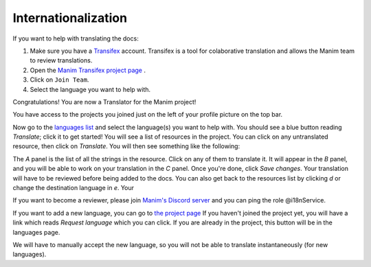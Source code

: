 ====================
Internationalization
====================

If you want to help with translating the docs:

#. Make sure you have a `Transifex <https://www.transifex.com/>`_ account. Transifex is a tool for colaborative translation and allows the Manim team to review translations.
#. Open the `Manim Transifex project page <https://www.transifex.com/manim-community/manim-community-documentation>`_ .
#. Click on ``Join Team``.
#. Select the language you want to help with.

Congratulations! You are now a Translator for the Manim project!


You have access to the projects you joined just on the left of your profile picture
on the top bar.

.. image:: /_static/select_transifex_repo.png
   :align: center
   :width: 200

Now go to the
`languages list <https://www.transifex.com/manim-community/manim-community-documentation/languages/>`_
and select the language(s) you want to help with. You should see a blue button reading
`Translate`; click it to get started! You will see a list of
resources in the project. You can click on any untranslated resource, then
click on `Translate`. You will then see something like the following:

.. image:: /_static/transifex_explanation.png
    :align: center

The `A` panel is the list of all the strings in the resource. Click on any of
them to translate it. It will appear in the `B` panel, and you will be able to
work on your translation in the `C` panel. Once you're done, click `Save changes`.
Your translation will have to be reviewed before being added to the docs.
You can also get back to the resources list by clicking `d` or change the
destination language in `e`. Your


If you want to become a reviewer, please join `Manim's Discord server <https://www.manim.community/discord/>`_
and you can ping the role @i18nService.

If you want to add a new language, you can go to
`the project page <https://www.transifex.com/manim-community/manim-community-documentation>`_
If you haven't joined the project yet, you will have a link which reads
`Request language` which you can click.
If you are already in the project, this button will be in the languages page.

We will have to manually accept the new language, so you will not be able to
translate instantaneously (for new languages).
